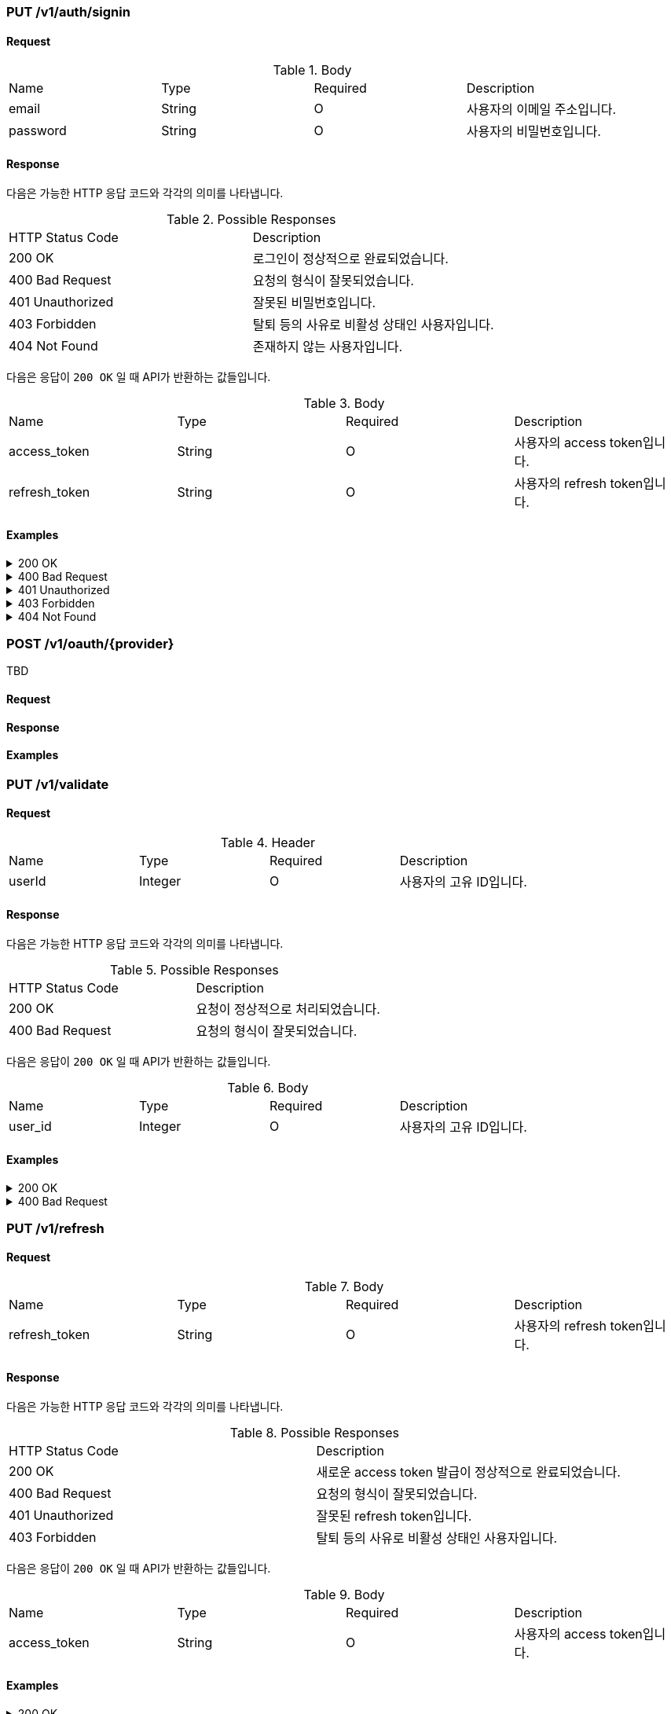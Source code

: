 === PUT /v1/auth/signin

==== Request

.Body
|===
|Name |Type |Required |Description
|email |String |O |사용자의 이메일 주소입니다.
|password |String |O |사용자의 비밀번호입니다.
|===

==== Response

다음은 가능한 HTTP 응답 코드와 각각의 의미를 나타냅니다.

.Possible Responses
|===
|HTTP Status Code |Description
|200 OK |로그인이 정상적으로 완료되었습니다.
|400 Bad Request |요청의 형식이 잘못되었습니다.
|401 Unauthorized |잘못된 비밀번호입니다.
|403 Forbidden |탈퇴 등의 사유로 비활성 상태인 사용자입니다.
|404 Not Found |존재하지 않는 사용자입니다.
|===

다음은 응답이 `200 OK` 일 때 API가 반환하는 값들입니다.

.Body
|===
|Name |Type |Required |Description
|access_token |String |O |사용자의 access token입니다.
|refresh_token |String |O |사용자의 refresh token입니다.
|===

==== Examples
.200 OK
[%collapsible]
====
operation::signin-200[snippets='curl-request,http-request,http-response']
====
.400 Bad Request
[%collapsible]
====
operation::signin-400[snippets='curl-request,http-request,http-response']
====
.401 Unauthorized
[%collapsible]
====
operation::signin-401[snippets='curl-request,http-request,http-response']
====
.403 Forbidden
[%collapsible]
====
operation::signin-403[snippets='curl-request,http-request,http-response']
====
.404 Not Found
[%collapsible]
====
operation::signin-404[snippets='curl-request,http-request,http-response']
====

=== POST /v1/oauth/{provider}

TBD

==== Request

==== Response

==== Examples

=== PUT /v1/validate

==== Request

.Header
|===
|Name |Type |Required |Description
|userId |Integer |O |사용자의 고유 ID입니다.
|===

==== Response

다음은 가능한 HTTP 응답 코드와 각각의 의미를 나타냅니다.

.Possible Responses
|===
|HTTP Status Code |Description
|200 OK |요청이 정상적으로 처리되었습니다.
|400 Bad Request |요청의 형식이 잘못되었습니다.
|===

다음은 응답이 `200 OK` 일 때 API가 반환하는 값들입니다.

.Body
|===
|Name |Type |Required |Description
|user_id |Integer |O |사용자의 고유 ID입니다.
|===

==== Examples
.200 OK
[%collapsible]
====
operation::validate-200[snippets='curl-request,http-request,http-response']
====
.400 Bad Request
[%collapsible]
====
operation::validate-400[snippets='curl-request,http-request,http-response']
====

=== PUT /v1/refresh

==== Request

.Body
|===
|Name |Type |Required |Description
|refresh_token |String |O |사용자의 refresh token입니다.
|===

==== Response

다음은 가능한 HTTP 응답 코드와 각각의 의미를 나타냅니다.

.Possible Responses
|===
|HTTP Status Code |Description
|200 OK |새로운 access token 발급이 정상적으로 완료되었습니다.
|400 Bad Request |요청의 형식이 잘못되었습니다.
|401 Unauthorized |잘못된 refresh token입니다.
|403 Forbidden |탈퇴 등의 사유로 비활성 상태인 사용자입니다.
|===

다음은 응답이 `200 OK` 일 때 API가 반환하는 값들입니다.

.Body
|===
|Name |Type |Required |Description
|access_token |String |O |사용자의 access token입니다.
|===

==== Examples
.200 OK
[%collapsible]
====
operation::refresh-200[snippets='curl-request,http-request,http-response']
====
.400 Bad Request
[%collapsible]
====
operation::refresh-400[snippets='curl-request,http-request,http-response']
====
.401 Unauthorized
[%collapsible]
====
operation::refresh-401[snippets='curl-request,http-request,http-response']
====
.403 Forbidden
[%collapsible]
====
operation::refresh-403[snippets='curl-request,http-request,http-response']
====
